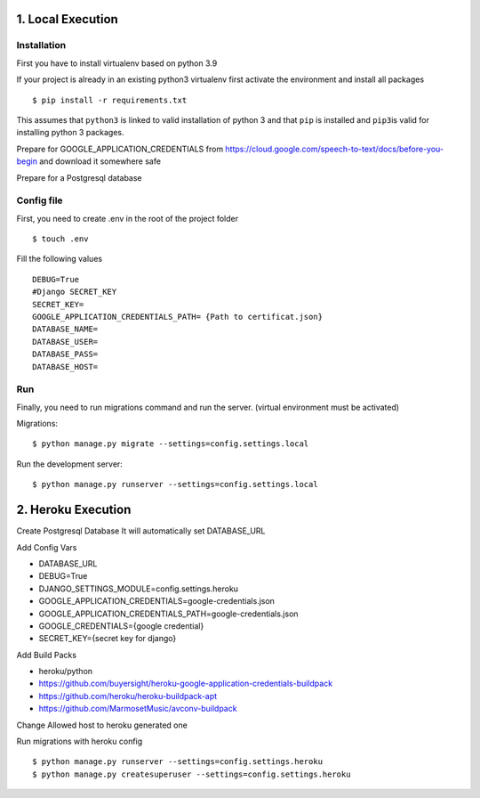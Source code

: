 
1. Local Execution
==================

Installation
------------

First you have to install virtualenv based on python 3.9

If your project is already in an existing python3 virtualenv first
activate the environment and install all packages

::

   $ pip install -r requirements.txt

This assumes that ``python3`` is linked to valid installation of python
3 and that ``pip`` is installed and ``pip3``\ is valid for installing
python 3 packages.

Prepare for GOOGLE_APPLICATION_CREDENTIALS from
https://cloud.google.com/speech-to-text/docs/before-you-begin and
download it somewhere safe

Prepare for a Postgresql database

Config file
-----------

First, you need to create .env in the root of the project folder

::

   $ touch .env

Fill the following values

::

   DEBUG=True
   #Django SECRET_KEY
   SECRET_KEY= 
   GOOGLE_APPLICATION_CREDENTIALS_PATH= {Path to certificat.json}
   DATABASE_NAME=
   DATABASE_USER=
   DATABASE_PASS=
   DATABASE_HOST=

Run
---

Finally, you need to run migrations command and run the server. (virtual
environment must be activated)

Migrations:

::

   $ python manage.py migrate --settings=config.settings.local

Run the development server:

::

   $ python manage.py runserver --settings=config.settings.local

2. Heroku Execution
===================

Create Postgresql Database It will automatically set DATABASE_URL

Add Config Vars

-  DATABASE_URL
-  DEBUG=True
-  DJANGO_SETTINGS_MODULE=config.settings.heroku
-  GOOGLE_APPLICATION_CREDENTIALS=google-credentials.json
-  GOOGLE_APPLICATION_CREDENTIALS_PATH=google-credentials.json
-  GOOGLE_CREDENTIALS={google credential}
-  SECRET_KEY={secret key for django}

Add Build Packs

-  heroku/python
-  https://github.com/buyersight/heroku-google-application-credentials-buildpack
-  https://github.com/heroku/heroku-buildpack-apt
-  https://github.com/MarmosetMusic/avconv-buildpack

Change Allowed host to heroku generated one

Run migrations with heroku config

::

   $ python manage.py runserver --settings=config.settings.heroku
   $ python manage.py createsuperuser --settings=config.settings.heroku